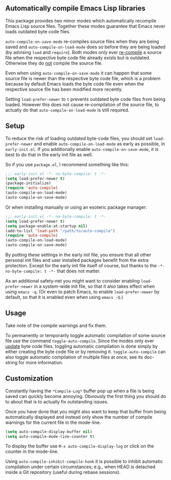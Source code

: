 ** Automatically compile Emacs Lisp libraries

This package provides two minor modes which automatically recompile
Emacs Lisp source files.  Together these modes guarantee that Emacs
never loads outdated byte code files.

~auto-compile-on-save-mode~ re-compiles source files when they are
being saved and ~auto-compile-on-load-mode~ does so before they are
being loaded (by advising ~load~ and ~require~).  Both modes only
ever _re-compile_ a source file when the respective byte code file
already exists but is outdated.  Otherwise they do _not_ compile
the source file.

Even when using ~auto-compile-on-save-mode~ it can happen that some
source file is newer than the respective byte code file, which is a
problem because by default Emacs loads the byte code file even when
the respective source file has been modified more recently.

Setting ~load-prefer-newer~ to ~t~ prevents outdated byte code files
from being loaded.  However this does not cause re-compilation of the
source file, to actually do that ~auto-compile-on-load-mode~ is still
required.

** Setup

To reduce the risk of loading outdated byte-code files, you should
set ~load-prefer-newer~ and enable ~auto-compile-on-load-mode~ as
early as possible, in ~early-init.el~.  If you additionally enable
~auto-compile-on-save-mode~, it is best to do that in the early
init file as well.

 So if you use ~package.el~, I recommend something like this:

#+begin_src emacs-lisp
  ;;; early-init.el -*- no-byte-compile: t -*-
  (setq load-prefer-newer t)
  (package-initialize)
  (require 'auto-compile)
  (auto-compile-on-load-mode)
  (auto-compile-on-save-mode)
#+end_src

Or when installing manually or using an esoteric package manager:

#+begin_src emacs-lisp
  ;;; early-init.el -*- no-byte-compile: t -*-
  (setq load-prefer-newer t)
  (setq package-enable-at-startup nil)
  (add-to-list 'load-path "/path/to/auto-compile")
  (require 'auto-compile)
  (auto-compile-on-load-mode)
  (auto-compile-on-save-mode)
#+end_src

By putting these settings in the early init file, you ensure that
all other personal init files and user installed packages benefit
from the extra protection.  Except for the early init file itself
of course, but thanks to the ~-*- no-byte-compile: t -*-~ that
does not matter.

As an additional safety-net you might want to consider enabling
~load-prefer-newer~ in a system-wide init file, so that it also
takes effect when using ~emacs -q~.  (Or even to patch Emacs, to
enable ~load-prefer-newer~ by default, so that it is enabled even
when using ~emacs -Q~.)

** Usage

Take note of the compile warnings and fix them.

To permanently or temporarily toggle automatic compilation of some
source file use the command ~toggle-auto-compile~.  Since the modes
only ever _update_ byte code files, toggling automatic compilation
is done simply by either creating the byte code file or by removing
it.  ~toggle-auto-compile~ can also toggle automatic compilation of
multiple files at once; see its doc-string for more information.

** Customization

Constantly having the =*Compile-Log*= buffer pop up when a file is
being saved can quickly become annoying.  Obviously the first thing
you should do to about that is to actually fix outstanding issues.

Once you have done that you might also want to keep that buffer
from being automatically displayed and instead only show the number
of compile warnings for the current file in the mode-line.

#+begin_src emacs-lisp
  (setq auto-compile-display-buffer nil)
  (setq auto-compile-mode-line-counter t)
#+end_src

To display the buffer use ~M-x auto-compile-display-log~ or click
on the counter in the mode-line.

Using ~auto-compile-inhibit-compile-hook~ it is possible to inhibit
automatic compilation under certain circumstances; e.g., when HEAD
is detached inside a Git repository (useful during rebase sessions).

#+html: <br><br>
#+html: <a href="https://github.com/emacscollective/auto-compile/actions/workflows/compile.yml"><img alt="Compile" src="https://github.com/emacscollective/auto-compile/actions/workflows/compile.yml/badge.svg"/></a>
#+html: <a href="https://stable.melpa.org/#/auto-compile"><img alt="MELPA Stable" src="https://stable.melpa.org/packages/auto-compile-badge.svg"/></a>
#+html: <a href="https://melpa.org/#/auto-compile"><img alt="MELPA" src="https://melpa.org/packages/auto-compile-badge.svg"/></a>
